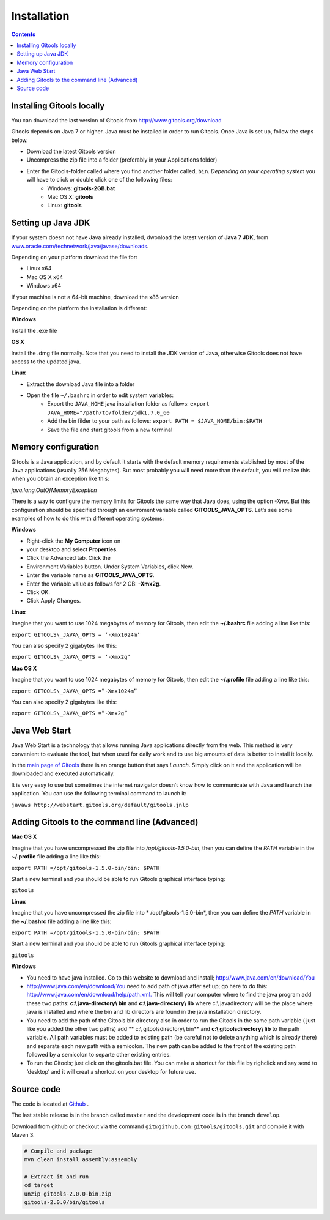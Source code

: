 ============
Installation
============

.. contents::


Installing Gitools locally
-----------------------------

You can download the last version of Gitools from  `http://www.gitools.org/download <http://www.gitools.org/download>`__

Gitools depends on Java 7 or higher. Java must be installed in order to run Gitools. Once Java is set up, follow
the steps below.

* Download the latest Gitools version
* Uncompress the zip file into a folder (preferably in your Applications folder)
* Enter the Gitools-folder called where you find another folder called, ``bin``. *Depending on your operating system* you will have to click or double click one of the following files:
    * Windows: **gitools-2GB.bat**
    * Mac OS X: **gitools**
    * Linux: **gitools**


Setting up Java JDK
--------------------------------------

If your system doesn not have Java already installed, dwonload the latest version of
**Java 7 JDK**, from `www.oracle.com/technetwork/java/javase/downloads <www.oracle.com/technetwork/java/javase/downloads>`__.

Depending on your platform download the file for:

* Linux x64
* Mac OS X x64
* Windows x64

If your machine is not a 64-bit machine, download the x86 version

Depending on the platform the installation is different:

**Windows**

Install the .exe file

**OS X**

Install the .dmg file normally. Note that you need to install the JDK version of Java, otherwise Gitools
does not have access to the updated java.

**Linux**

* Extract the download Java file into a folder
* Open the file ``~/.bashrc`` in order to edit system variables:
    * Export the ``JAVA_HOME`` java installation folder as follows: ``export JAVA_HOME="/path/to/folder/jdk1.7.0_60``
    * Add the bin filder to your path as follows: ``export PATH = $JAVA_HOME/bin:$PATH``
    * Save the file and start gitools from a new terminal

Memory configuration
-----------------------

Gitools is a Java application, and by default it starts with the default memory requirements stablished by most of the Java applications (usually 256 Megabytes). But most probably you will need more than the default, you will realize this when you obtain an exception like this:

*java.lang.OutOfMemoryException*

There is a way to configure the memory limits for Gitools the same way that Java does, using the option *-Xmx*. But this configuration should be specified through an enviroment variable called **GITOOLS\_JAVA\_OPTS**. Let’s see some examples of how to do this with different operating systems:

**Windows**


- Right-click the **My Computer** icon on
- your desktop and select **Properties**.
- Click the Advanced tab. Click the
- Environment Variables button. Under System Variables, click New.
- Enter the variable name as **GITOOLS\_JAVA\_OPTS**.
- Enter the variable value as follows for 2 GB: **-Xmx2g**.
- Click OK.
- Click Apply Changes.

**Linux**

Imagine that you want to use 1024 megabytes of memory for Gitools, then edit the **~/.bashrc** file adding a line like this:

``export GITOOLS\_JAVA\_OPTS = ’-Xmx1024m’``

You can also specify 2 gigabytes like this:

``export GITOOLS\_JAVA\_OPTS = ’-Xmx2g’``

**Mac OS X**

Imagine that you want to use 1024 megabytes of memory for Gitools, then edit the **~/.profile** file adding a line like this:

``export GITOOLS\_JAVA\_OPTS =”-Xmx1024m”``

You can also specify 2 gigabytes like this:

``export GITOOLS\_JAVA\_OPTS =”-Xmx2g”``



Java Web Start
--------------

Java Web Start is a technology that allows running Java applications directly from the web. This method is very convenient to evaluate the tool, but when used for daily work and to use big amounts of data is better to install it locally.

In the  `main page of Gitools <http://www.gitools.org>`__  there is an orange button that says *Launch*. Simply click on it and the application will be downloaded and executed automatically.

It is very easy to use but sometimes the internet navigator doesn’t know how to communicate with Java and launch the application. You can use the following terminal command to launch it:

``javaws http://webstart.gitools.org/default/gitools.jnlp``




Adding Gitools to the command line  (Advanced)
-----------------------------------------------

**Mac OS X**

Imagine that you have uncompressed the zip file into */opt/gitools-1.5.0-bin*, then you can define the *PATH* variable in
the **~/.profile** file adding a line like this:

``export PATH =/opt/gitools-1.5.0-bin/bin: $PATH``

Start a new terminal and you should be able to run Gitools graphical interface typing:

``gitools``



**Linux**

Imagine that you have uncompressed the zip file into * /opt/gitools-1.5.0-bin*, then you can define the *PATH* variable
in the **~/.bashrc** file adding a line like this:

``export PATH =/opt/gitools-1.5.0-bin/bin: $PATH``

Start a new terminal and you should be able to run Gitools graphical interface typing:

``gitools``


**Windows**

- You need to have java installed. Go to this website to download and install;  `http://www.java.com/en/download/You <http://www.java.com/en/download/You>`__
- `http://www.java.com/en/download/You <http://www.java.com/en/download/You>`__  need to add path of java after set up; go here to do this:  `http://www.java.com/en/download/help/path.xml. <http://www.java.com/en/download/help/path.xml.>`__  This will tell your computer where to find the java program add these two paths:   **c:\\ java-directory\\ bin**  and **c:\\ java-directory\\ lib**  where c:\\ javadirectory will be the place where java is installed and  where the bin and lib directors are found in the java installation directory.
- You need to add the path of the Gitools bin directory also  in order to run the Gitools in the same path variable ( just like you added the other two paths) add ** c:\\ gitoolsdirectory\\ bin** and **c:\\ gitoolsdirectory\\ lib**  to the path variable. All path variables must be added to existing path (be careful not to delete anything which is already there) and separate each new path with a semicolon.  The new path can be added to the front of the existing path followed by a semicolon to separte other existing entries.
- To run the Gitools; just click on the gitools.bat file. You can make a shortcut for this file by righclick and say send to ‘desktop’ and it will creat a shortcut on your desktop for future use.




Source code
-----------

The code is located at `Github <http://www.github.com/gitools/gitools>`_ .

The last stable release is in the branch called ``master`` and the development code is in the branch ``develop``.

Download from github or checkout via the command ``git@github.com:gitools/gitools.git`` and compile it with Maven 3.

.. code-block:: bash

    # Compile and package
    mvn clean install assembly:assembly

    # Extract it and run
    cd target
    unzip gitools-2.0.0-bin.zip
    gitools-2.0.0/bin/gitools


